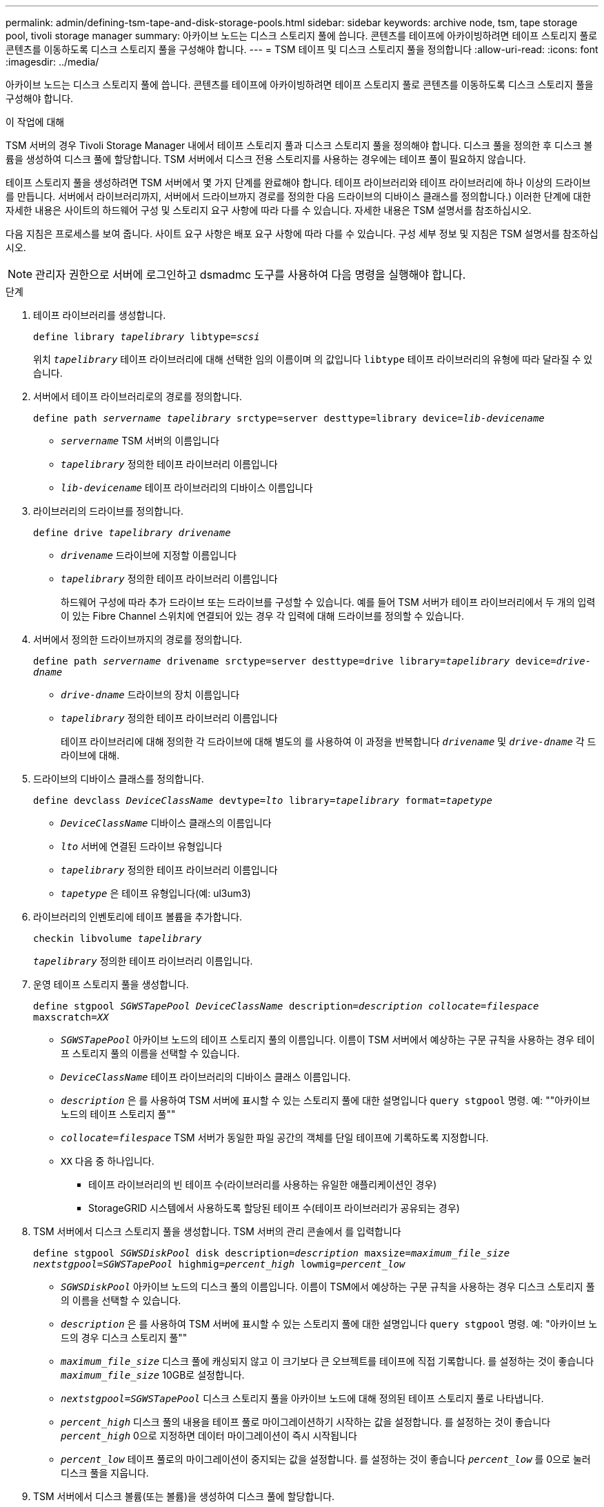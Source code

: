 ---
permalink: admin/defining-tsm-tape-and-disk-storage-pools.html 
sidebar: sidebar 
keywords: archive node, tsm, tape storage pool, tivoli storage manager 
summary: 아카이브 노드는 디스크 스토리지 풀에 씁니다. 콘텐츠를 테이프에 아카이빙하려면 테이프 스토리지 풀로 콘텐츠를 이동하도록 디스크 스토리지 풀을 구성해야 합니다. 
---
= TSM 테이프 및 디스크 스토리지 풀을 정의합니다
:allow-uri-read: 
:icons: font
:imagesdir: ../media/


[role="lead"]
아카이브 노드는 디스크 스토리지 풀에 씁니다. 콘텐츠를 테이프에 아카이빙하려면 테이프 스토리지 풀로 콘텐츠를 이동하도록 디스크 스토리지 풀을 구성해야 합니다.

.이 작업에 대해
TSM 서버의 경우 Tivoli Storage Manager 내에서 테이프 스토리지 풀과 디스크 스토리지 풀을 정의해야 합니다. 디스크 풀을 정의한 후 디스크 볼륨을 생성하여 디스크 풀에 할당합니다. TSM 서버에서 디스크 전용 스토리지를 사용하는 경우에는 테이프 풀이 필요하지 않습니다.

테이프 스토리지 풀을 생성하려면 TSM 서버에서 몇 가지 단계를 완료해야 합니다. 테이프 라이브러리와 테이프 라이브러리에 하나 이상의 드라이브를 만듭니다. 서버에서 라이브러리까지, 서버에서 드라이브까지 경로를 정의한 다음 드라이브의 디바이스 클래스를 정의합니다.) 이러한 단계에 대한 자세한 내용은 사이트의 하드웨어 구성 및 스토리지 요구 사항에 따라 다를 수 있습니다. 자세한 내용은 TSM 설명서를 참조하십시오.

다음 지침은 프로세스를 보여 줍니다. 사이트 요구 사항은 배포 요구 사항에 따라 다를 수 있습니다. 구성 세부 정보 및 지침은 TSM 설명서를 참조하십시오.


NOTE: 관리자 권한으로 서버에 로그인하고 dsmadmc 도구를 사용하여 다음 명령을 실행해야 합니다.

.단계
. 테이프 라이브러리를 생성합니다.
+
`define library _tapelibrary_ libtype=_scsi_`

+
위치 `_tapelibrary_` 테이프 라이브러리에 대해 선택한 임의 이름이며 의 값입니다 `libtype` 테이프 라이브러리의 유형에 따라 달라질 수 있습니다.

. 서버에서 테이프 라이브러리로의 경로를 정의합니다.
+
`define path _servername tapelibrary_ srctype=server desttype=library device=_lib-devicename_`

+
** `_servername_` TSM 서버의 이름입니다
** `_tapelibrary_` 정의한 테이프 라이브러리 이름입니다
** `_lib-devicename_` 테이프 라이브러리의 디바이스 이름입니다


. 라이브러리의 드라이브를 정의합니다.
+
`define drive _tapelibrary_ _drivename_`

+
** `_drivename_` 드라이브에 지정할 이름입니다
** `_tapelibrary_` 정의한 테이프 라이브러리 이름입니다
+
하드웨어 구성에 따라 추가 드라이브 또는 드라이브를 구성할 수 있습니다. 예를 들어 TSM 서버가 테이프 라이브러리에서 두 개의 입력이 있는 Fibre Channel 스위치에 연결되어 있는 경우 각 입력에 대해 드라이브를 정의할 수 있습니다.



. 서버에서 정의한 드라이브까지의 경로를 정의합니다.
+
`define path _servername_ drivename srctype=server desttype=drive library=_tapelibrary_ device=_drive-dname_`

+
** `_drive-dname_` 드라이브의 장치 이름입니다
** `_tapelibrary_` 정의한 테이프 라이브러리 이름입니다
+
테이프 라이브러리에 대해 정의한 각 드라이브에 대해 별도의 를 사용하여 이 과정을 반복합니다 `_drivename_` 및 `_drive-dname_` 각 드라이브에 대해.



. 드라이브의 디바이스 클래스를 정의합니다.
+
`define devclass _DeviceClassName_ devtype=_lto_ library=_tapelibrary_ format=_tapetype_`

+
** `_DeviceClassName_` 디바이스 클래스의 이름입니다
** `_lto_` 서버에 연결된 드라이브 유형입니다
** `_tapelibrary_` 정의한 테이프 라이브러리 이름입니다
** `_tapetype_` 은 테이프 유형입니다(예: ul3um3)


. 라이브러리의 인벤토리에 테이프 볼륨을 추가합니다.
+
`checkin libvolume _tapelibrary_`

+
`_tapelibrary_` 정의한 테이프 라이브러리 이름입니다.

. 운영 테이프 스토리지 풀을 생성합니다.
+
`define stgpool _SGWSTapePool_ _DeviceClassName_ description=_description_ _collocate=filespace_ maxscratch=_XX_`

+
** `_SGWSTapePool_` 아카이브 노드의 테이프 스토리지 풀의 이름입니다. 이름이 TSM 서버에서 예상하는 구문 규칙을 사용하는 경우 테이프 스토리지 풀의 이름을 선택할 수 있습니다.
** `_DeviceClassName_` 테이프 라이브러리의 디바이스 클래스 이름입니다.
** `_description_` 은 를 사용하여 TSM 서버에 표시할 수 있는 스토리지 풀에 대한 설명입니다 `query stgpool` 명령. 예: ""아카이브 노드의 테이프 스토리지 풀""
** `_collocate=filespace_` TSM 서버가 동일한 파일 공간의 객체를 단일 테이프에 기록하도록 지정합니다.
** `XX` 다음 중 하나입니다.
+
*** 테이프 라이브러리의 빈 테이프 수(라이브러리를 사용하는 유일한 애플리케이션인 경우)
*** StorageGRID 시스템에서 사용하도록 할당된 테이프 수(테이프 라이브러리가 공유되는 경우)




. TSM 서버에서 디스크 스토리지 풀을 생성합니다. TSM 서버의 관리 콘솔에서 를 입력합니다
+
`define stgpool _SGWSDiskPool_ disk description=_description_ maxsize=_maximum_file_size nextstgpool=SGWSTapePool_ highmig=_percent_high_ lowmig=_percent_low_`

+
** `_SGWSDiskPool_` 아카이브 노드의 디스크 풀의 이름입니다. 이름이 TSM에서 예상하는 구문 규칙을 사용하는 경우 디스크 스토리지 풀의 이름을 선택할 수 있습니다.
** `_description_` 은 를 사용하여 TSM 서버에 표시할 수 있는 스토리지 풀에 대한 설명입니다 `query stgpool` 명령. 예: "아카이브 노드의 경우 디스크 스토리지 풀""
**  `_maximum_file_size_` 디스크 풀에 캐싱되지 않고 이 크기보다 큰 오브젝트를 테이프에 직접 기록합니다. 를 설정하는 것이 좋습니다 `_maximum_file_size_` 10GB로 설정합니다.
** `_nextstgpool=SGWSTapePool_` 디스크 스토리지 풀을 아카이브 노드에 대해 정의된 테이프 스토리지 풀로 나타냅니다.
**  `_percent_high_` 디스크 풀의 내용을 테이프 풀로 마이그레이션하기 시작하는 값을 설정합니다. 를 설정하는 것이 좋습니다 `_percent_high_` 0으로 지정하면 데이터 마이그레이션이 즉시 시작됩니다
**  `_percent_low_` 테이프 풀로의 마이그레이션이 중지되는 값을 설정합니다. 를 설정하는 것이 좋습니다 `_percent_low_` 를 0으로 눌러 디스크 풀을 지웁니다.


. TSM 서버에서 디스크 볼륨(또는 볼륨)을 생성하여 디스크 풀에 할당합니다.
+
`define volume _SGWSDiskPool_ _volume_name_ formatsize=_size_`

+
** `_SGWSDiskPool_` 디스크 풀 이름입니다.
** `_volume_name_` 볼륨 위치에 대한 전체 경로입니다(예: `/var/local/arc/stage6.dsm`) TSM 서버에서 테이프 전송을 준비하기 위해 디스크 풀의 내용을 기록합니다.
** `_size_` 디스크 볼륨의 크기(MB)입니다.
+
예를 들어, 디스크 풀의 컨텐츠가 단일 테이프를 채우도록 단일 디스크 볼륨을 생성하려면 테이프 볼륨의 용량이 200GB인 경우 크기 값을 200000으로 설정합니다.

+
그러나 TSM 서버가 디스크 풀의 각 볼륨에 쓸 수 있으므로 더 작은 크기의 여러 디스크 볼륨을 생성하는 것이 좋습니다. 예를 들어 테이프 크기가 250GB인 경우 각각 10GB(10000)의 크기로 25개의 디스크 볼륨을 생성합니다.

+
TSM 서버는 디스크 볼륨의 디렉토리에 공간을 사전 할당합니다. 완료하는 데 시간이 걸릴 수 있습니다(200GB 디스크 볼륨의 경우 3시간 이상).




